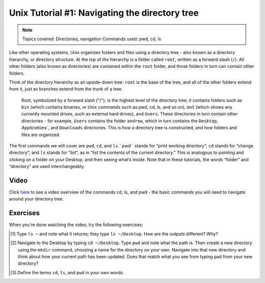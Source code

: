 .. _Unix_01_Navigation:

==============
Unix Tutorial #1: Navigating the directory tree
==============

.. note::
    Topics covered: Directories, navigation
    Commands used: pwd, cd, ls

Like other operating systems, Unix organizes folders and files using a directory tree - also known as a directory hierarchy, or directory structure. At the top of the hierarchy is a folder called ``root``, written as a forward slash (``/``). All other folders (also known as directories) are contained within the ``root`` folder, and those folders in turn can contain other folders.

Think of the directory hierarchy as an upside-down tree: ``root`` is the base of the tree, and all of the other folders extend from it, just as branches extend from the trunk of a tree.

.. figure:: UnixTree.png

    Root, symbolized by a forward slash ("/"), is the highest level of the directory tree; it contains folders such as ``bin`` (which contains binaries, or Unix commands such as pwd, cd, ls, and so on), ``mnt`` (which shows any currently mounted drives, such as external hard drives), and ``Users``. These directories in turn contain other directories - for example, ``Users`` contains the folder ``andrew``, which in turn contains the ``Desktop``, `Applications``, and ``Downloads`` directories. This is how a directory tree is constructed, and how folders and files are organized.
    

The first commands we will cover are ``pwd``, ``cd``, and ``ls``.``pwd`` stands for “print working directory”; ``cd`` stands for “change directory”; and ``ls`` stands for “list”, as in “list the contents of the current directory.” This is analogous to pointing and clicking on a folder on your Desktop, and then seeing what’s inside. Note that in these tutorials, the words “folder” and “directory” are used interchangeably.


Video
-------------

Click `here <https://www.youtube.com/watch?v=TQqJD-v6glE&list=PLIQIswOrUH69xOiblvvEz5KBwWaNRMEUp&index=2>`__ to see a video overview of the commands cd, ls, and pwd - the basic commands you will need to navigate around your directory tree.

Exercises
-------------

When you're done watching the video, try the following exercises:

.. [#] Type ``ls ~`` and note what it returns; they type ``ls ~/Desktop``. How are the outputs different? Why?
.. [#] Navigate to the Desktop by typing ``cd ~/Desktop``. Type ``pwd`` and note what the path is. Then create a new directory using the ``mkdir`` command, choosing a name for the directory on your own. Navigate into that new directory and think about how your current path has been updated. Does that match what you see from typing ``pwd`` from your new directory?
.. [#] Define the terms ``cd``, ``ls``, and ``pwd`` in your own words. 

